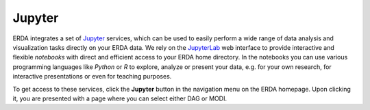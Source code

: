 .. _erda-jupyter-start:
Jupyter
=======

ERDA integrates a set of `Jupyter <https://jupyter.org/>`_ services, which can be used to easily perform a wide range of data analysis and visualization tasks directly on your ERDA data. We rely on the `JupyterLab <https://jupyterlab.readthedocs.io/en/stable/>`_ web interface to provide interactive and flexible *notebooks* with direct and efficient access to your ERDA home directory. In the notebooks you can use various programming languages like `Python` or `R` to explore, analyze or present your data, e.g. for your own research, for interactive presentations or even for teaching purposes.

To get access to these services, click the **Jupyter** button in the navigation menu on the ERDA homepage. Upon clicking it, you are presented with a page where you can select either DAG or MODI.


